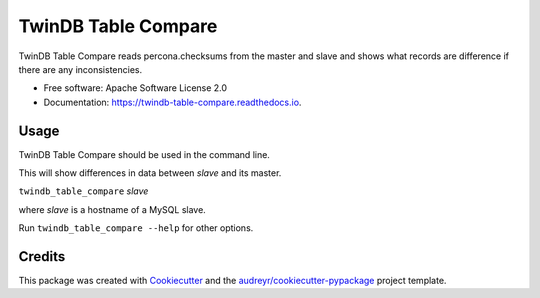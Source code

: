===============================
TwinDB Table Compare
===============================

.. image:: https://badges.gitter.im/twindb/twindb_table_compare.svg
   :alt: Join the chat at https://gitter.im/twindb/twindb_table_compare
   :target: https://gitter.im/twindb/twindb_table_compare?utm_source=badge&utm_medium=badge&utm_campaign=pr-badge&utm_content=badge


.. image:: https://img.shields.io/pypi/v/twindb_table_compare.svg
        :target: https://pypi.python.org/pypi/twindb_table_compare

.. image:: https://img.shields.io/travis/twindb/twindb_table_compare.svg
        :target: https://travis-ci.org/twindb/twindb_table_compare

.. image:: https://readthedocs.org/projects/twindb-table-compare/badge/?version=latest
        :target: https://twindb-table-compare.readthedocs.io/en/latest/?badge=latest
        :alt: Documentation Status

.. image:: https://pyup.io/repos/github/twindb/twindb_table_compare/shield.svg
     :target: https://pyup.io/repos/github/twindb/twindb_table_compare/
     :alt: Updates

.. image:: https://pyup.io/repos/github/twindb/twindb_table_compare/shield.svg
     :target: https://pyup.io/repos/github/twindb/twindb_table_compare/
     :alt: Updates

.. image:: https://img.shields.io/github/downloads/twindb/twindb_table_compare/total.svg?maxAge=2592000   
     :target: https://github.com/twindb/twindb_table_compare/releases
     :alt: GitHub


.. image:: https://img.shields.io/pypi/dd/Django.svg?maxAge=2592000
     :target: https://pypi.python.org/pypi/twindb-table-compare
     :alt: Pypi


TwinDB Table Compare reads percona.checksums from the master and slave and shows what records are difference if there are any inconsistencies.


* Free software: Apache Software License 2.0
* Documentation: https://twindb-table-compare.readthedocs.io.


Usage
--------

TwinDB Table Compare should be used in the command line.

This will show differences in data between *slave* and its master.

``twindb_table_compare`` *slave*


where *slave* is a hostname of a MySQL slave.

Run ``twindb_table_compare --help`` for other options.


Credits
---------

This package was created with Cookiecutter_ and the `audreyr/cookiecutter-pypackage`_ project template.

.. _Cookiecutter: https://github.com/audreyr/cookiecutter
.. _`audreyr/cookiecutter-pypackage`: https://github.com/audreyr/cookiecutter-pypackage

